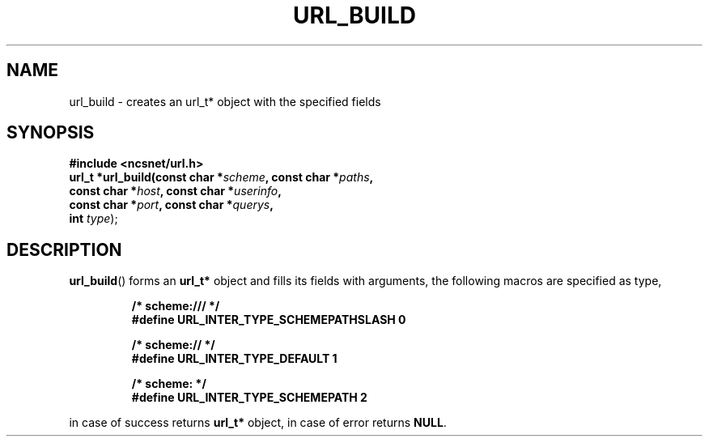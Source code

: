 .\" Copyright (c) 2024, oldteam. All rights reserved.
.\"
.\" Redistribution and use in source and binary forms, with or without
.\" modification, are permitted provided that the following conditions are met:
.\"
.\" 1. Redistributions of source code must retain the above copyright notice, this
.\"    list of conditions and the following disclaimer.
.\" 2. Redistributions in binary form must reproduce the above copyright notice,
.\"    this list of conditions and the following disclaimer in the documentation
.\"    and/or other materials provided with the distribution.
.\"
.\" THIS SOFTWARE IS PROVIDED BY THE COPYRIGHT HOLDERS AND CONTRIBUTORS "AS IS" AND
.\" ANY EXPRESS OR IMPLIED WARRANTIES, INCLUDING, BUT NOT LIMITED TO, THE IMPLIED
.\" WARRANTIES OF MERCHANTABILITY AND FITNESS FOR A PARTICULAR PURPOSE ARE
.\" DISCLAIMED. IN NO EVENT SHALL THE COPYRIGHT OWNER OR CONTRIBUTORS BE LIABLE FOR
.\" ANY DIRECT, INDIRECT, INCIDENTAL, SPECIAL, EXEMPLARY, OR CONSEQUENTIAL DAMAGES
.\" (INCLUDING, BUT NOT LIMITED TO, PROCUREMENT OF SUBSTITUTE GOODS OR SERVICES;
.\" LOSS OF USE, DATA, OR PROFITS; OR BUSINESS INTERRUPTION) HOWEVER CAUSED AND
.\" ON ANY THEORY OF LIABILITY, WHETHER IN CONTRACT, STRICT LIABILITY, OR TORT
.\" (INCLUDING NEGLIGENCE OR OTHERWISE) ARISING IN ANY WAY OUT OF THE USE OF THIS
.\" SOFTWARE, EVEN IF ADVISED OF THE POSSIBILITY OF SUCH DAMAGE.
.\"
.TH URL_BUILD 3 "13 June 2024"
.SH NAME
url_build \- creates an url_t* object with the specified fields
.SH SYNOPSIS
.nf
.B #include <ncsnet/url.h>
\fBurl_t  *url_build(const char *\fP\fIscheme\fP\fB, const char *\fP\fIpaths\fP\fB,
                  const char *\fP\fIhost\fP\fB, const char *\fP\fIuserinfo\fP\fB,
                  const char *\fP\fIport\fP\fB, const char *\fP\fIquerys\fP\fB,
                  int \fP\fItype\fP);

.fi
.SH DESCRIPTION
.BR url_build ()
forms an
.B url_t*
object and fills its fields with arguments, the following macros
are specified as type,
.IP
.ft B
.nf
/* scheme:/// */
#define URL_INTER_TYPE_SCHEMEPATHSLASH 0

/* scheme:// */
#define URL_INTER_TYPE_DEFAULT         1

/* scheme: */
#define URL_INTER_TYPE_SCHEMEPATH      2
.ft
.fi
.PP
in case of success returns
.B url_t*
object, in case of error returns
.BR NULL .
